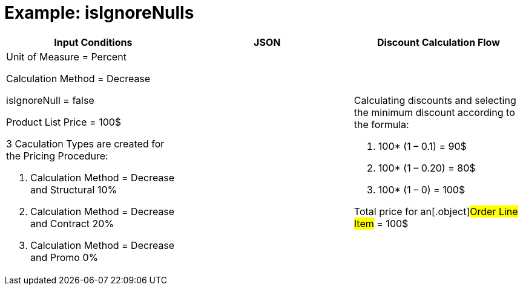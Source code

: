= Example: isIgnoreNulls

[width="100%",cols="34%,33%,33%",]
|===
|*Input Conditions* |*JSON* |*Discount Calculation Flow*

a|
Unit of Measure = Percent

Calculation Method = Decrease

[.apiobject]#isIgnoreNull = false#



Product List Price = 100$



3 Сaculation Types are created for the Pricing Procedure:

. Calculation Method = Decrease and Structural 10%
. Calculation Method = Decrease and Contract 20%
. Calculation Method = Decrease and Promo 0%

| a|
Calculating discounts and selecting the minimum discount according to
the formula:

. 100* (1 – 0.1) = 90$
. 100* (1 – 0.20) = 80$
. 100* (1 – 0) = 100$



Total price for an[.object]#Order Line Item# = 100$

|===
